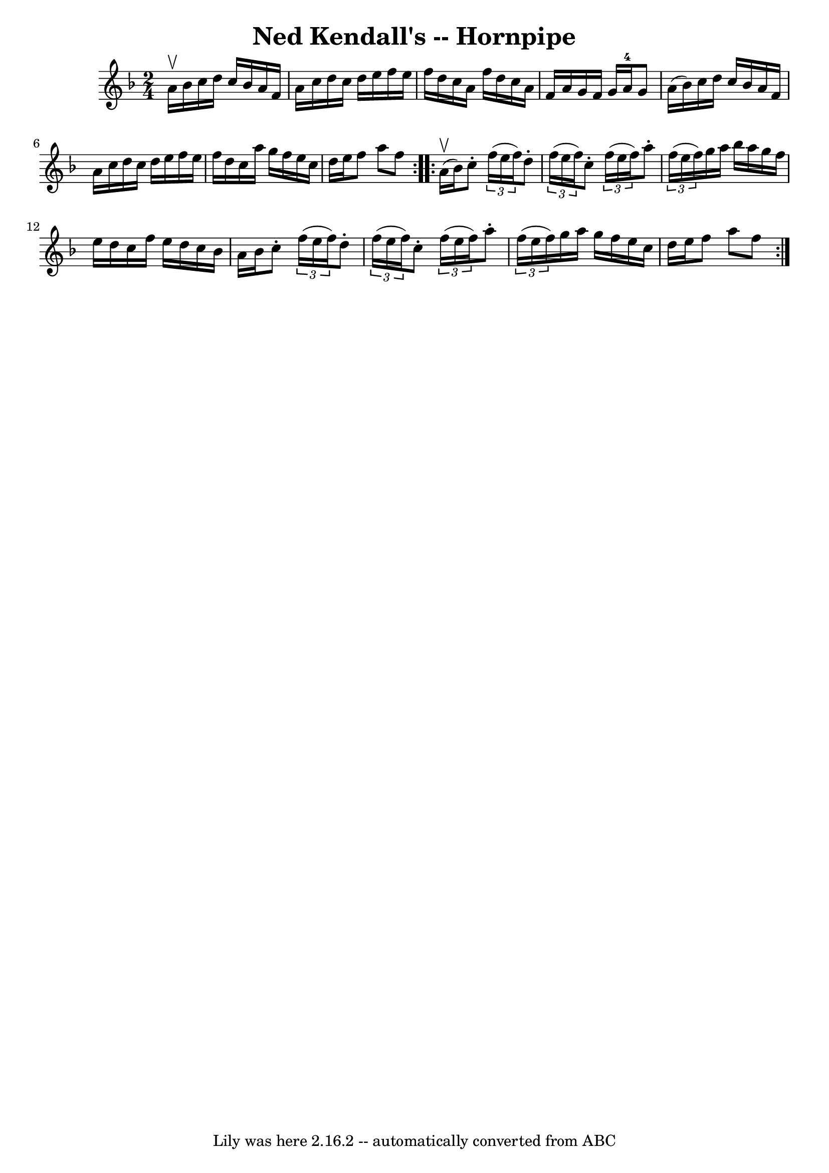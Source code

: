 \version "2.7.40"
\header {
	book = "Cole's 1000 Fiddle Tunes"
	crossRefNumber = "1"
	footnotes = ""
	tagline = "Lily was here 2.16.2 -- automatically converted from ABC"
	title = "Ned Kendall's -- Hornpipe"
}
voicedefault =  {
\set Score.defaultBarType = "empty"

\repeat volta 2 {
\time 2/4 \key f \major a'16^\upbow bes'16  |
 c''16 d''16    
c''16 bes'16 a'16 f'16 a'16 c''16  |
 d''16 c''16    
d''16 e''16 f''16 e''16 f''16 d''16  |
 c''16 a'16    
f''16 d''16 c''16 a'16 f'16 a'16  |
 g'16 f'16    
g'16 a'16-4 g'8 a'16 (bes'16) |
 c''16 d''16    
c''16 bes'16 a'16 f'16 a'16 c''16  |
 d''16 c''16    
d''16 e''16 f''16 e''16 f''16 d''16  |
 c''16 a''16   
 g''16 f''16 e''16 c''16 d''16 e''16  |
 f''8 a''8    
f''8  }     \repeat volta 2 { a'16 (^\upbow bes'16) |
 c''8 -. 
  \times 2/3 { f''16 (e''16 f''16) } d''8 -.   \times 2/3 {   
f''16 (e''16 f''16) } |
 c''8 -.   \times 2/3 { f''16 (
e''16 f''16) } a''8 -.   \times 2/3 { f''16 (e''16 f''16) } 
|
 g''16 a''16 bes''16 a''16 g''16 f''16 e''16    
d''16  |
 c''16 f''16 e''16 d''16 c''16 bes'16 a'16   
 bes'16  |
 c''8 -.   \times 2/3 { f''16 (e''16 f''16) }   
d''8 -.   \times 2/3 { f''16 (e''16 f''16) } |
 c''8 -.   
\times 2/3 { f''16 (e''16 f''16) } a''8 -.   \times 2/3 { f''16 
(e''16 f''16) } |
 g''16 a''16 g''16 f''16 e''16   
 c''16 d''16 e''16  |
 f''8 a''8 f''8  }   
}

\score{
    <<

	\context Staff="default"
	{
	    \voicedefault 
	}

    >>
	\layout {
	}
	\midi {}
}
